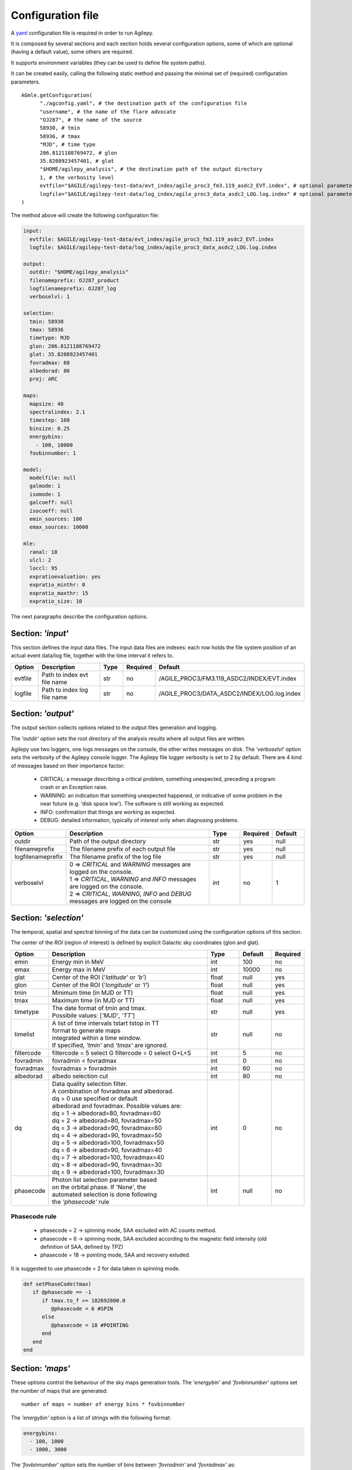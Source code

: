 .. _configuration-file:

******************
Configuration file
******************

A `yaml <https://docs.ansible.com/ansible/latest/reference_appendices/YAMLSyntax.html>`_ configuration file is required in order to run Agilepy.

It is composed by several sections and each section holds several configuration options, some of which are optional (having a default value), some others are required.

It supports environment variables (they can be used to define file system paths).

It can be created easily, calling the following static method and passing the minimal set of (required) configuration parameters.

::

    AGmle.getConfiguration(
          "./agconfig.yaml", # the destination path of the configuration file
          "username", # the name of the flare advocate
          "OJ287", # the name of the source
          58930, # tmin
          58936, # tmax
          "MJD", # time type
          206.8121188769472, # glon
          35.8208923457401, # glat
          "$HOME/agilepy_analysis", # the destination path of the output directory
          1, # the verbosity level
          evtfile="$AGILE/agilepy-test-data/evt_index/agile_proc3_fm3.119_asdc2_EVT.index", # optional parameter
          logfile="$AGILE/agilepy-test-data/log_index/agile_proc3_data_asdc2_LOG.log.index" # optional parameter
    )

The method above will create the following configuration file:

.. code-block:: yaml

  input:
    evtfile: $AGILE/agilepy-test-data/evt_index/agile_proc3_fm3.119_asdc2_EVT.index
    logfile: $AGILE/agilepy-test-data/log_index/agile_proc3_data_asdc2_LOG.log.index

  output:
    outdir: "$HOME/agilepy_analysis"
    filenameprefix: OJ287_product
    logfilenameprefix: OJ287_log
    verboselvl: 1

  selection:
    tmin: 58930
    tmax: 58936
    timetype: MJD
    glon: 206.8121188769472
    glat: 35.8208923457401
    fovradmax: 60
    albedorad: 80
    proj: ARC

  maps:
    mapsize: 40
    spectralindex: 2.1
    timestep: 160
    binsize: 0.25
    energybins:
      - 100, 10000
    fovbinnumber: 1

  model:
    modelfile: null
    galmode: 1
    isomode: 1
    galcoeff: null
    isocoeff: null
    emin_sources: 100
    emax_sources: 10000

  mle:
    ranal: 10
    ulcl: 2
    loccl: 95
    expratioevaluation: yes
    expratio_minthr: 0
    expratio_maxthr: 15
    expratio_size: 10


The next paragraphs describe the configuration options.

Section: *'input'*
==================
This section defines the input data files. The input data files are indexes: each
row holds the file system position of an actual event data/log file, together with
the time interval it refers to.

.. csv-table::
   :header: "Option", "Description", "Type", "Required", "Default"
   :widths: 20, 100, 20, 20, 20

   evtfile, "Path to index evt file name", str, no, /AGILE_PROC3/FM3.119_ASDC2/INDEX/EVT.index
   logfile, "Path to index log file name", str, no, /AGILE_PROC3/DATA_ASDC2/INDEX/LOG.log.index


Section: *'output'*
===================
The output section collects options related to the output files generation and logging.

The *'outdir'* option sets the root directory of the analysis results where all output files are written.

Agilepy use two loggers, one logs messages on the console, the other writes messages on disk.
The *'verboselvl'* option sets the verbosity of the Agilepy console logger. The Agilepy file logger verbosity is set to 2 by default.
There are 4 kind of messages based on their importance factor:

  - CRITICAL: a message describing a critical problem, something unexpected, preceding a program crash or an Exception raise.
  - WARNING: an indication that something unexpected happened, or indicative of some problem in the near future (e.g. ‘disk space low’). The software is still working as expected.
  - INFO: confirmation that things are working as expected.
  - DEBUG: detailed information, typically of interest only when diagnosing problems.

.. csv-table::
   :header: "Option", "Description", "Type", "Required", "Default"
   :widths: 20, 100, 20, 20, 20

   "outdir", "Path of the output directory", "str", "yes", "null"
   "filenameprefix", "The filename prefix of each output file", "str", "yes", "null"
   "logfilenameprefix", "The filename prefix of the log file", "str", "yes", "null"
   "verboselvl", "| 0 ⇒ *CRITICAL* and *WARNING* messages are logged on the console.
   | 1 ⇒ *CRITICAL*, *WARNING* and *INFO* messages are logged on the console.
   | 2 ⇒ *CRITICAL*, *WARNING*, *INFO* and *DEBUG* messages are logged on the console",  "int", "no", 1


Section: *'selection'*
======================

The temporal, spatial and spectral binning of the data can be customized using the configuration options of this section.

The center of the *ROI* (region of interest) is defined by explicit Galactic sky coordinates (glon and glat).

.. csv-table::
   :header: "Option", "Description", "Type", "Default", "Required"
   :widths: 20, 100, 20, 20, 20

   "emin", "Energy min in MeV", "int", 100, "no"
   "emax", "Energy max in MeV", "int", 10000, "no"
   "glat", "Center of the ROI ('*latitude*' or *'b'*)", "float", "null", "yes"
   "glon", "Center of the ROI ('*longitude*' or *'l'*)", "float", "null", "yes"
   "tmin", "Minimum time (in MJD or TT)", "float", "null", "yes"
   "tmax", "Maximum time (in MJD or TT)", "float", "null", "yes"
   "timetype", "| The date format of tmin and tmax.
   | Possibile values: [*'MJD'*, *'TT'*]", "str", "null", "yes"
   "timelist", "| A list of time intervals tstart tstop in TT
   | format to generate maps
   | integrated within a time window.
   | If specified, *'tmin'* and *'tmax'* are ignored.", "str", "null", "no"
   "filtercode", "filtercode = 5 select G filtercode = 0 select G+L+S", "int", 5, "no"
   "fovradmin", "fovradmin < fovradmax", "int", 0, "no"
   "fovradmax", "fovradmax > fovradmin", "int", 60, "no"
   "albedorad", "albedo selection cut", "int", 80, "no"
   "dq", "| Data quality selection filter.
   | A combination of fovradmax and albedorad.
   | dq = 0 use specified or default
   | albedorad and fovradmax. Possible values are:
   | dq = 1 -> albedorad=80, fovradmax=60
   | dq = 2 -> albedorad=80, fovradmax=50
   | dq = 3 -> albedorad=90, fovradmax=60
   | dq = 4 -> albedorad=90, fovradmax=50
   | dq = 5 -> albedorad=100, fovradmax=50
   | dq = 6 -> albedorad=90, fovradmax=40
   | dq = 7 -> albedorad=100, fovradmax=40
   | dq = 8 -> albedorad=90, fovradmax=30
   | dq = 9 -> albedorad=100, fovradmax=30", "int", 0, "no"
   "phasecode", "| Photon list selection parameter based
   | on the orbital phase. If 'None', the
   | automated selection is done following
   | the *'phasecode'* rule", "int", "null", "no"

Phasecode rule
--------------

  - phasecode = 2 -> spinning mode, SAA excluded with AC counts method.
  - phasecode = 6 -> spinning mode, SAA excluded according to the magnetic field intensity (old definition of SAA, defined by TPZ)
  - phasecode = 18 -> pointing mode, SAA and recovery exluded.

It is suggested to use phasecode = 2 for data taken in spinning mode.

.. code-block:: ruby

    def setPhaseCode(tmax)
       if @phasecode == -1
          if tmax.to_f >= 182692800.0
             @phasecode = 6 #SPIN
          else
             @phasecode = 18 #POINTING
          end
       end
    end



Section: *'maps'*
=================

These options control the behaviour of the sky maps generation tools.
The *'energybin'* and *'fovbinnumber'* options set the number of maps that are generated:

::

    number of maps = number of energy bins * fovbinnumber


The *'energybin'* option is a list of strings with the following format:

.. code-block:: yaml

    energybins:
      - 100, 1000
      - 1000, 3000

The *'fovbinnumber'* option sets the number of bins between *'fovradmin'* and *'fovradmax'* as:

::

    number of fov bins = (fovradmax-fovradmin)/fovbinnumber

.. note:: One map is generated for each possible combination between the *'energybin'* (emin, emax) and the *'fovbinnumber'* (fovmin, fovmax).
   The order of map generation is described by the following pseudocode:

   | For each fovmin..fovmax:
   |    For each emin..emax:
   |        generateMap(fovmin, fovmax, emin, emax)


.. csv-table::
   :header: "Option", "Description", "Type", "Default", "Required"
   :widths: 20, 100, 20, 20, 20

   "mapsize", "Width of the ROI in degrees","float", 40, "no"
   "useEDPmatrixforEXP", "Use the EDP matrix to generate the exposure map. Possible values = [*yes*, *no*]", "boolean", "yes", "no"
   "expstep", "| Step size of the exposure map, if 'None' it depends by
   | round(1 / binsize, 2) (e.g. 0.3->3, 0.25->4, 0.1->10)", "int", "None", "no"
   "spectralindex", "Spectral index of the exposure map", "float", 2.1, "no"
   "timestep", "LOG file step size of exposure map (LOG file are at 0.1s)", "float", 160, "no"
   "projtype", "Projection mode. Possible values: ['*WCS*']", "str", "WCS", "no"
   "proj", "| Spatial projection for WCS mode.
   | Possible values: ['*ARC*', '*AIT*']", "str", "ARC", "no"
   "skytype", "| gasmap:
   | 0) SKY000-1 + SKY000-5,
   | 1) gc_allsky maps + SKY000-5,
   | 2) SKY000-5
   | 3) SKY001 (old galcenter, binsize 0.1, full sky),
   | 4) SKY002 (new galcenter, binsize 0.1, full sky) ", "int", "4", "no"
   "binsize", "Spatial bin size in degrees", "float", 0.1, "no"
   "energybin", "------- completare -----------", "List<String>", "[100, 10000]", "no"
   "fovbinnumber", "| Number of bins between fovradmin and fovradmax.
   | Dim = (fovradmax-fovradmin)/fovbinnumber", "int", 1, "no"



Section: *'model'*
==================

The '*galcoeff*' and '*isocoeff*' options values can take the default value of null or they can be a a list of values separated by a comma.
If they are set to null it means they are free to change.

.. code-block:: yaml

    model:
      galcoeff: 0.8, 0.6, 0.5, 0.4
      isocoeff: 8, 10, 12, 14

In this case, you should pay attention on how the sky maps are generated: the
following example show which iso/gal coefficients are assigned to which map.

.. code-block:: yaml

    selection:
      fovradmin: 0
      fovradmax: 60

    maps:
      energybins:
        - 100, 300
        - 300, 1000
      fovbinnumber: 2

    model:
      galcoeff: 0.8, 0.6, 0.5, 0.4
      isocoeff: 8, 10, 12, 14

| **FOV bins:**
| (0, 30), (30, 60)


| **Map #1** has: fovmax:0  fovmax:30 emin:100 emax:300   galcoeff:0.8 isocoeff:8
| **Map #2** has: fovmax:0  fovmax:30 emin:300 emax:1000  galcoeff:0.6 isocoeff:10
| **Map #3** has: fovmax:30 fovmax:60 emin:100 emax:300   galcoeff:0.5 isocoeff:12
| **Map #4** has: fovmax:30 fovmax:60 emin:300 emax:1000  galcoeff:0.4 isocoeff:14



.. csv-table::
   :header: "Option", "Description", "Type", "Default", "Required"
   :widths: 20, 100, 20, 20, 20

   "modelfile", "| A file name that contains point
   | sources, diffuse and isotropic components", "string", "null", "yes"
   "galmode",  "int", 1, "no",
   "isomode", "int", 1, "no",
   "galcoeff", "set into .maplist if >= 0", "null, float or str", null, "no"
   "isocoeff", "set into .maplist if >= 0", "null, float or str", null, "no"
   "emin_sources", "energy min of the modelfile", "int", 100, "no"
   "emax_sources", "energy max of the modelfile", "int", 10000, "no"

galmode and isomode
-------------------

*'galmode'* and *'isomode'* are integer values describing how the corresponding
coefficients *'galcoeff'* or *'isocoeff'* found in all the lines of the maplist will be used:

| 0: all the coefficients are fixed.
| 1: all the coefficients are fixed if positive, variable if negative (the absolute value is the initial value). This is the default behaviour.
| 2: all the coefficients are variable, regardless of their sign.
| 3: all the coefficients are proportionally variable, that is the relative weight of their absolute value is kept.


Section: *'mle'*
================

The maximum likelihood estimation analysis is configured by the following options:

.. csv-table::
   :header: "Option", "Description", "Type", "Default", "Required"
   :widths: 20, 100, 20, 20, 20

   "ranal", "Radius of analysis", float, 10, No
   "ulcl", "Upper limit confidence level, expressed as sqrt(TS)", float, 2, No
   "loccl", "Source location contour confidence level (default 95 (%)confidence level) Possible values: [ *99*, *95*, *98*, *50*]", int, 95, No

Exp-ratio evaluation options
----------------------------

.. csv-table::
   :header: "Option", "Type", "Default", "Required", "Description"
   :widths: 20, 100, 20, 20, 20

   expratioevaluation, bool, yes, none, ""
   expratio_minthr, float, 0, none, ""
   expratio_maxthr, float, 15, none, ""
   expratio_size, float, 10, none, ""


Section: *'plot'*
=================

This section defines the plotting configuration.

.. csv-table::
    :header: "Option", "Description", "Type", "Required", "Default"
    :widths: 20, 100, 20, 20, 20

    twocolumns, "The plot is adjusted to the size of a two column journal publication", boolean, no, False
